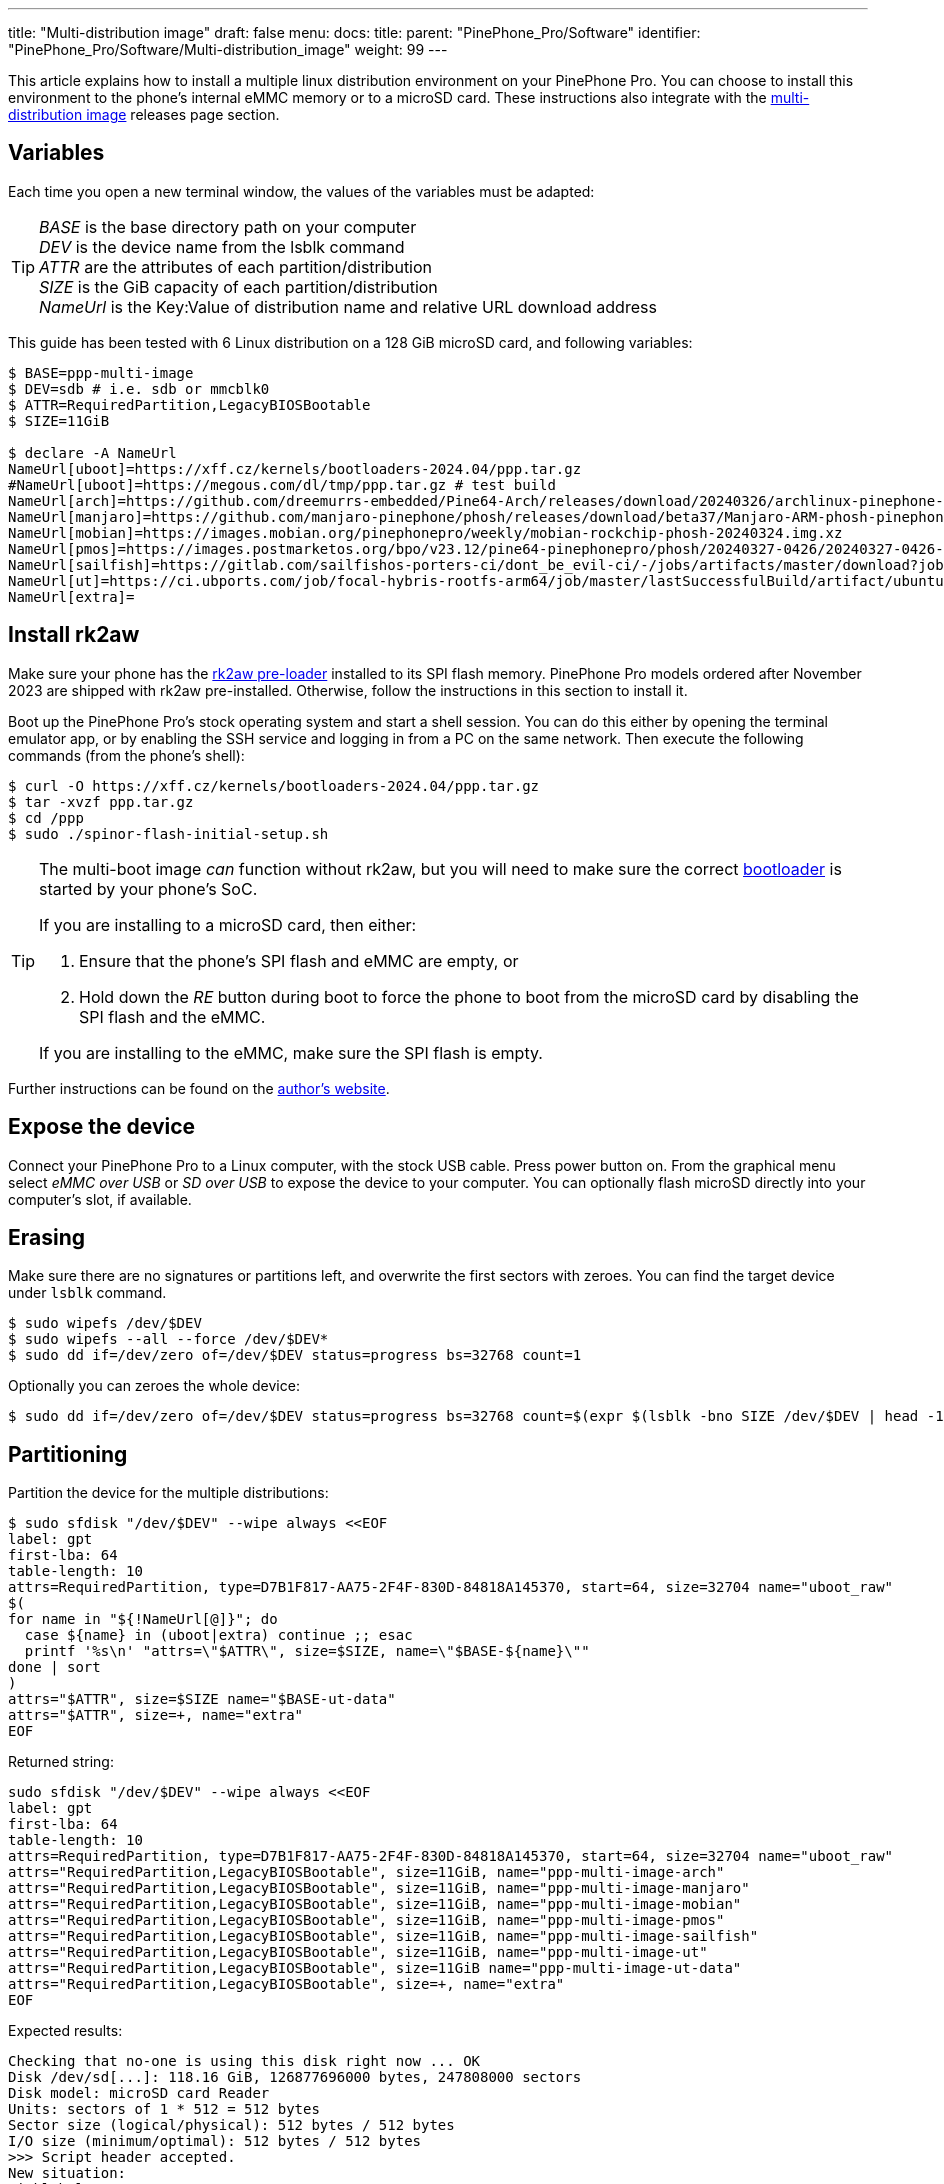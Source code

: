 ---
title: "Multi-distribution image"
draft: false
menu:
  docs:
    title:
    parent: "PinePhone_Pro/Software"
    identifier: "PinePhone_Pro/Software/Multi-distribution_image"
    weight: 99
---

:toc:

This article explains how to install a multiple linux distribution environment on your PinePhone Pro. You can choose to install this environment to the phone's internal eMMC memory or to a microSD card. These instructions also integrate with the link:/documentation/PinePhone_Pro/Software/Releases/#multi_distribution_image[multi-distribution image] releases page section.

[#variables]
== Variables

Each time you open a new terminal window, the values of the variables must be adapted:

[TIP]
====
_BASE_ is the base directory path on your computer +
_DEV_ is the device name from the lsblk command +
_ATTR_ are the attributes of each partition/distribution +
_SIZE_ is the GiB capacity of each partition/distribution +
_NameUrl_ is the Key:Value of distribution name and relative URL download address
====

This guide has been tested with 6 Linux distribution on a 128 GiB microSD card, and following variables:

[source,console]
----
$ BASE=ppp-multi-image
$ DEV=sdb # i.e. sdb or mmcblk0
$ ATTR=RequiredPartition,LegacyBIOSBootable
$ SIZE=11GiB

$ declare -A NameUrl
NameUrl[uboot]=https://xff.cz/kernels/bootloaders-2024.04/ppp.tar.gz
#NameUrl[uboot]=https://megous.com/dl/tmp/ppp.tar.gz # test build
NameUrl[arch]=https://github.com/dreemurrs-embedded/Pine64-Arch/releases/download/20240326/archlinux-pinephone-pro-phosh-20240326.img.xz
NameUrl[manjaro]=https://github.com/manjaro-pinephone/phosh/releases/download/beta37/Manjaro-ARM-phosh-pinephonepro-beta37.img.xz
NameUrl[mobian]=https://images.mobian.org/pinephonepro/weekly/mobian-rockchip-phosh-20240324.img.xz
NameUrl[pmos]=https://images.postmarketos.org/bpo/v23.12/pine64-pinephonepro/phosh/20240327-0426/20240327-0426-postmarketOS-v23.12-phosh-22.3-pine64-pinephonepro.img.xz
NameUrl[sailfish]=https://gitlab.com/sailfishos-porters-ci/dont_be_evil-ci/-/jobs/artifacts/master/download?job=pinephonepro-rootfs
NameUrl[ut]=https://ci.ubports.com/job/focal-hybris-rootfs-arm64/job/master/lastSuccessfulBuild/artifact/ubuntu-touch-pinephone-pro-img-arm64.raw.xz
NameUrl[extra]=
----

[#rk2aw]
== Install rk2aw

Make sure your phone has the link:/documentation/PinePhone_Pro/Software/Bootloaders/#rk2aw[rk2aw pre-loader] installed to its SPI flash memory. PinePhone Pro models ordered after November 2023 are shipped with rk2aw pre-installed. Otherwise, follow the instructions in this section to install it.

Boot up the PinePhone Pro's stock operating system and start a shell session. You can do this either by opening the terminal emulator app, or by enabling the SSH service and logging in from a PC on the same network. Then execute the following commands (from the phone's shell):

[source,console]
----
$ curl -O https://xff.cz/kernels/bootloaders-2024.04/ppp.tar.gz
$ tar -xvzf ppp.tar.gz
$ cd /ppp
$ sudo ./spinor-flash-initial-setup.sh
----

[TIP]
====
The multi-boot image _can_ function without rk2aw, but you will need to make sure the correct link:#uboot[bootloader] is started by your phone's SoC.

If you are installing to a microSD card, then either:

. Ensure that the phone's SPI flash and eMMC are empty, or
. Hold down the _RE_ button during boot to force the phone to boot from the microSD card by disabling the SPI flash and the eMMC.

If you are installing to the eMMC, make sure the SPI flash is empty.
====

Further instructions can be found on the link:https://xff.cz/kernels/bootloaders-2024.04/ppp/rk2aw/INSTALL[author's website].

== Expose the device

Connect your PinePhone Pro to a Linux computer, with the stock USB cable. Press power button on. From the graphical menu select _eMMC over USB_ or _SD over USB_ to expose the device to your computer. You can optionally flash microSD directly into your computer's slot, if available.

== Erasing

Make sure there are no signatures or partitions left, and overwrite the first sectors with zeroes. You can find the target device under `lsblk` command.

[source,console]
----
$ sudo wipefs /dev/$DEV
$ sudo wipefs --all --force /dev/$DEV*
$ sudo dd if=/dev/zero of=/dev/$DEV status=progress bs=32768 count=1
----

Optionally you can zeroes the whole device:

[source,console]
----
$ sudo dd if=/dev/zero of=/dev/$DEV status=progress bs=32768 count=$(expr $(lsblk -bno SIZE /dev/$DEV | head -1) \/ 32768)
----

[#partitioning]
== Partitioning

Partition the device for the multiple distributions:

[source,shell]
----
$ sudo sfdisk "/dev/$DEV" --wipe always <<EOF
label: gpt
first-lba: 64
table-length: 10
attrs=RequiredPartition, type=D7B1F817-AA75-2F4F-830D-84818A145370, start=64, size=32704 name="uboot_raw"
$(
for name in "${!NameUrl[@]}"; do
  case ${name} in (uboot|extra) continue ;; esac
  printf '%s\n' "attrs=\"$ATTR\", size=$SIZE, name=\"$BASE-${name}\""
done | sort
)
attrs="$ATTR", size=$SIZE name="$BASE-ut-data"
attrs="$ATTR", size=+, name="extra"
EOF
----

Returned string:

[source]
----
sudo sfdisk "/dev/$DEV" --wipe always <<EOF
label: gpt
first-lba: 64
table-length: 10
attrs=RequiredPartition, type=D7B1F817-AA75-2F4F-830D-84818A145370, start=64, size=32704 name="uboot_raw"
attrs="RequiredPartition,LegacyBIOSBootable", size=11GiB, name="ppp-multi-image-arch"
attrs="RequiredPartition,LegacyBIOSBootable", size=11GiB, name="ppp-multi-image-manjaro"
attrs="RequiredPartition,LegacyBIOSBootable", size=11GiB, name="ppp-multi-image-mobian"
attrs="RequiredPartition,LegacyBIOSBootable", size=11GiB, name="ppp-multi-image-pmos"
attrs="RequiredPartition,LegacyBIOSBootable", size=11GiB, name="ppp-multi-image-sailfish"
attrs="RequiredPartition,LegacyBIOSBootable", size=11GiB, name="ppp-multi-image-ut"
attrs="RequiredPartition,LegacyBIOSBootable", size=11GiB name="ppp-multi-image-ut-data"
attrs="RequiredPartition,LegacyBIOSBootable", size=+, name="extra"
EOF
----

Expected results:

[source]
----
Checking that no-one is using this disk right now ... OK
Disk /dev/sd[...]: 118.16 GiB, 126877696000 bytes, 247808000 sectors
Disk model: microSD card Reader  
Units: sectors of 1 * 512 = 512 bytes
Sector size (logical/physical): 512 bytes / 512 bytes
I/O size (minimum/optimal): 512 bytes / 512 bytes
>>> Script header accepted.
New situation:
Disklabel type: gpt
Disk identifier: A012E9D0-B4EB-4677-926F-D93AE4C696FA
 Device    Start       End  Sectors   Size Type
 sdb1         64     32767     32704   16M unknown
 sdb2      32768  23101439  23068672   11G Linux fs
 sdb3   23101440  46170111  23068672   11G Linux fs
 sdb4   46170112  69238783  23068672   11G Linux fs
 sdb5   69238784  92307455  23068672   11G Linux fs
 sdb6   92307456 115376127  23068672   11G Linux fs
 sdb7  115376128 138444799  23068672   11G Linux fs
 sdb8  138444800 161513471  23068672   11G Linux fs
 sdb9  161513472 247805951 86292480  41.1G Linux fs
The partition table has been altered.
Calling ioctl() to re-read partition table.
Syncing disks.
----

[#uboot]
== Install U-Boot

This is the same `ppp.tar.gz` from the link:#rk2aw[rk2aw section]; if you already have a copy of it on your computer then you don't have to download it again. Otherwise, download it and write the `u-boot-rockchip.bin` file in the first sectors of the device, in order to display the graphical distribution selector when the phone boots.

[source,console]
----
$ NAME=uboot
$ mkdir -p ~/$BASE/downloads && cd ~/$BASE/downloads
$ wget ${NameUrl[$NAME]}
$ tar -xvzf $(basename "${NameUrl[$NAME]}")
$ sudo dd if=ppp/foss/u-boot-rockchip.bin of=/dev/$DEV bs=512 seek=64 status=progress conv=fsync
----

NOTE: If you are interested in building this U-Boot image yourself, you will need to copy the `ppp/foss/.config` file from the archive above to the root of your U-Boot source directory. The source code for this build can also be downloaded from link:https://xff.cz/git/u-boot/tree/?h=ppp-2023.07[xff.cz]

[#building]
== Build the partitions

Make sure you download an updated file from link:/documentation/PinePhone_Pro/Software/Releases[relases page] and set properly the link:#variables[needed variables].

=== Arch, Manjaro, Mobian, postmarketOS

For these distributions, download and decompress the image:

[source,console]
----
$ NAME=arch # set distribution name, i.e. arch, manjaro, mobian, pmos
$ mkdir -p ~/$BASE/downloads && cd ~/$BASE/downloads
$ wget ${NameUrl[$NAME]}
$ xz -v -d -k $(basename "${NameUrl[$NAME]}")
$ mv $(basename -as .xz "${NameUrl[$NAME]}") $NAME.img
----

Mount the image:

[source,console]
----
$ cd ~/$BASE/downloads
$ sudo losetup -P /dev/loop0 $NAME.img
$ sudo mkdir -p /mnt/$NAME/boot /mnt/$NAME/root /mnt/$NAME/dev
$ sudo mount /dev/loop0p1 /mnt/$NAME/boot/
$ sudo mount /dev/loop0p2 /mnt/$NAME/root/
----

Copy `root` and `boot` contents:

[source,console]
----
$ sudo dd if=/dev/loop0p2 of=/dev/disk/by-partlabel/$BASE-$NAME bs=1M status=progress conv=fsync
$ sudo mount /dev/disk/by-partlabel/$BASE-$NAME /mnt/$NAME/dev/
$ sudo scp -r /mnt/$NAME/boot/* /mnt/$NAME/dev/boot
----

=== SailfishOS

This distribution needs different commands. Download and decompress the image:

[source,console]
----
$ NAME=sailfish
$ mkdir -p ~/$BASE/downloads && cd ~/$BASE/downloads
$ wget ${NameUrl[$NAME]} -O artifacts.zip
$ unzip artifacts.zip
$ mv pinephonepro/*/*.tar.bz2 sailfish.tar.bz2
$ mkdir -p ~/$BASE/downloads/sailfishos
$ sudo tar -xvf sailfish.tar.bz2 -C sailfishos/ > /dev/null
----

Format the partition and copy the extracted files directly onto the device:

[source,console]
----
$ sudo mkfs.ext4 -F /dev/disk/by-partlabel/$BASE-$NAME
$ sudo mkdir -p /mnt/$NAME/dev
$ sudo mount /dev/disk/by-partlabel/$BASE-$NAME /mnt/$NAME/dev
$ sudo rsync -avz --progress ~/$BASE/downloads/sailfishos/ /mnt/$NAME/dev
$ sudo chmod a=rwx /mnt/$NAME/dev/boot/*
----

=== Ubuntu Touch

For this distribution, download and decompress the image:

[source,console]
----
$ NAME=ut
$ mkdir -p ~/$BASE/downloads && cd ~/$BASE/downloads
$ wget ${NameUrl[$NAME]}
$ xz -v -d -k $(basename "${NameUrl[$NAME]}")
$ mv $(basename -as .xz "${NameUrl[$NAME]}") $NAME.img
----

Mount the image:

[source,console]
----
$ cd ~/$BASE/downloads
$ sudo losetup -P /dev/loop0 $NAME.img
$ sudo mkdir -p /mnt/$NAME/boot /mnt/$NAME/system /mnt/$NAME/userdata /mnt/$NAME/dev
$ sudo mount /dev/loop0p2 /mnt/$NAME/boot/
$ sudo mount /dev/loop0p3 /mnt/$NAME/system/
$ #sudo mount /dev/loop0p4 /mnt/$NAME/userdata/
----

Create the `userdata` partition and copy `system` and `boot` contents:

[source,console]
----
$ sudo mkfs.ext4 -F /dev/disk/by-partlabel/$BASE-$NAME-data
$ sudo e2label /dev/disk/by-partlabel/$BASE-$NAME-data $NAME-data
$ sudo dd if=/dev/loop0p3 of=/dev/disk/by-partlabel/$BASE-$NAME bs=1M status=progress conv=fsync
$ sudo mount /dev/disk/by-partlabel/$BASE-$NAME /mnt/$NAME/dev/
$ sudo scp -r /mnt/$NAME/boot/* /mnt/$NAME/dev/boot
----

=== All distributions

If present, you can optionally backup _boot.scr_, _extlinux.conf_ and _fstab_ files.

[source,console]
----
$ sudo mkdir -p /mnt/$NAME/dev/boot/extlinux
$ [ ! -f /mnt/$NAME/dev/boot/extlinux/extlinux.conf ] || sudo mv /mnt/$NAME/dev/boot/extlinux/extlinux.conf /mnt/$NAME/dev/boot/extlinux/extlinux.conf.bk
$ [ ! -f /mnt/$NAME/dev/boot/boot.scr ] || sudo mv /mnt/$NAME/dev/boot/boot.scr /mnt/$NAME/dev/boot/boot.scr.bk
$ [ ! -f /mnt/$NAME/dev/boot/boot.pinephonepro.scr ] || sudo mv /mnt/$NAME/dev/boot/boot.pinephonepro.scr /mnt/$NAME/dev/boot/boot.pinephonepro.scr.bk
$ sudo mv /mnt/$NAME/dev/etc/fstab /mnt/$NAME/dev/etc/fstab.bk
----

Then write the new _/boot/extlinux/extlinux.conf_ file, making sure you remove `#` comment for the selected distributions:

[source,shell]
----
$ sudo tee /mnt/$NAME/dev/boot/extlinux/extlinux.conf <<EOF
## /boot/extlinux/extlinux.conf
menu title Pinephone Pro Boot Menu

## uncomment next line for timed default-selected distro
#default $NAME

timeout 50
label $NAME
menu label $NAME

## uncomment next 3 lines for ARCH
#fdt    /boot/dtbs/rockchip/rk3399-pinephone-pro.dtb
#initrd /boot/initramfs-linux.img
#kernel /boot/Image.gz

## uncomment next 3 lines for MANJARO
#fdt    /boot/dtbs/rockchip/rk3399-pinephone-pro.dtb
#initrd /boot/initramfs-linux.img
#kernel /boot/Image

## uncomment next 3 lines for MOBIAN
#linux  /boot/vmlinuz-6.6-rockchip
#initrd /boot/initrd.img-6.6-rockchip
#fdtdir /boot/dtb-6.6-rockchip/

## uncomment next 3 lines for PMOS
#fdtdir /boot/dtbs-pine64-pinephonepro/
#linux  /boot/vmlinuz
#initrd /boot/initramfs-extra

## uncomment next 2 lines for SAILFISH
#fdt    /boot/rockchip/rk3399-pinephone-pro.dtb
#kernel /boot/Image

## uncomment next 3 lines for UT
#linux  /boot/vmlinuz-6.5.0-okpine-ut
#initrd /boot/initrd.img-6.5.0-okpine-ut
#fdtdir /boot/dtb-6.5.0-okpine-ut/

## uncomment next line for all distros, excluding UT
#append root=PARTLABEL=$BASE-$NAME console=ttyS2,115200 console=tty0 loglevel=7 rw rootwait

## uncomment next line for UT
#append root=PARTLABEL=$BASE-$NAME console=ttyS2,115200 console=tty loglevel=7 systempart=/dev/disk/by-partlabel/$BASE-$NAME datapart=/dev/disk/by-partlabel/$BASE-$NAME-data security=apparmor rw rootwait

EOF
----

Then write the new _/etc/fstab_ file, making sure you remove `#` comment for selected distribution:

[source,shell]
----
$ sudo tee /mnt/$NAME/dev/etc/fstab <<EOF
## <file system> <dir> <type> <options> <dump> <pass>

## uncomment next line for ARCH
#PARTLABEL=$NAME / ext4 rw,relatime 0 1

## uncomment next line for MANJARO
#PARTLABEL=$NAME / ext4 defaults 0 1

## uncomment next line for MOBIAN
#PARTLABEL=$NAME / ext4 defaults,x-systemd.growfs 0 1

## uncomment next line for PMOS
#PARTLABEL=$NAME / ext4 defaults 0 0

## uncomment next 7 lines for SAILFISH
#PARTLABEL=$NAME / ext4     rw,noatime          0 1
#devtmpfs /dev     devtmpfs nosuid              0 0
#devpts   /dev/pts devpts   gid=5,mode=620      0 0
#tmpfs    /dev/shm tmpfs    noexec,nosuid,nodev 0 0
#proc     /proc    proc     defaults            0 0
#sysfs    /sys     sysfs    defaults            0 0
#tmpfs    /tmp     tmpfs    nosuid,nodev        0 0

## uncomment next 3 lines for UT
#PARTLABEL=$NAME      /         ext4 defaults 0 1
#PARTLABEL=$NAME      /boot     ext4 defaults 0 2
#PARTLABEL=$NAME-data /userdata ext4 defaults 0 2

EOF
----

Close any mounted directory window.

=== Unmount, detach and resize

To unmount and deatch all building images, run:

[source,console]
----
$ sudo umount /mnt/$NAME/*
$ sudo rm -r /mnt/$NAME
$ sudo losetup -D
----

On the first boot, if it doesn't happen automatically, you can manually resize each image to fill the entire partition using GParted GUI software or using the CLI. Please note that SailfishOS doesn't need any resizing.

[source,console]
----
$ sudo e2label /dev/disk/by-partlabel/$BASE-$NAME $NAME
$ sudo e2fsck -f /dev/disk/by-partlabel/$BASE-$NAME
$ sudo resize2fs /dev/disk/by-partlabel/$BASE-$NAME
----

IMPORTANT: Repeat the link:#building[building process] for each needed distribution, adapting link:#variables[needed variables].

== Follow-up notes

Any time a distribution update rebuilds the initramfs it is necessary to delete _/boot/boot.scr_ again to keep the rk2aw menu clean.

In case you want to reinstall only one distribution, the easy way is to delete and recreate the selected partition using the GParted GUI.

If the device doesn't start, connect a compatible link:https://pine64.com/product/pinebook-pinephone-pinetab-serial-console[serial cable] to the headphone jack and a computer, switch off microswitch 6 and start a serial console to investigate further. Find out the corresponding USB device using `ls /dev/ttyUSB*` and then connect to it with for example _minicom_ using the command `minicom -b 1500000 -D /dev/ttyUSB**[...]**`, where *[...]* is the number of the USB device.

To find the exact _LABEL_, _UUID_, _PARTLABEL_ and _PARTUUID_ names, open a terminal window on the phone and use the command `blkid`.

== Appendix

Build the postmarketOS image

You can optionally use link:https://wiki.postmarketos.org/wiki/Pmbootstrap[pmbootstrap] to generate the distribution image on your Linux computer, instead of downloading a pre-made image. Make sure you install pmbootstrap before building the image.

Start creating 2 GB empty image file, format and mount it.

[source,console]
----
$ sudo su
# dd if=/dev/zero of=postmarketos.img bs=1 count=0 seek=2G status=progress && sync
# mkfs.ext4 postmarketos.img
# losetup -P /dev/loop0 postmarketos.img
# exit
----

Then build the image using _pmbootstrap_

[source,console]
----
$ pmbootstrap init
$ pmbootstrap status
$ pmbootstrap pull
$ pmbootstrap install --sdcard=/dev/[LOOP-DEVICE]
$ pmbootstrap shutdown
----
